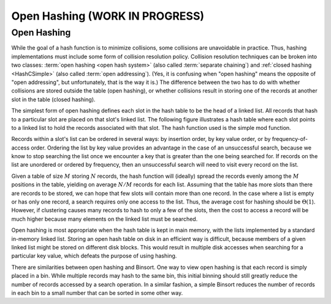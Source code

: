 .. raw:: html

   <script>ODSA.SETTINGS.MODULE_SECTIONS = ['open-hashing'];</script>

.. _OpenHash:


.. raw:: html

   <script>ODSA.SETTINGS.DISP_MOD_COMP = true;ODSA.SETTINGS.MODULE_NAME = "OpenHash";ODSA.SETTINGS.MODULE_LONG_NAME = "Open Hashing (WORK IN PROGRESS)";ODSA.SETTINGS.MODULE_CHAPTER = "Hash Tables"; ODSA.SETTINGS.BUILD_DATE = "2021-10-21 10:59:46"; ODSA.SETTINGS.BUILD_CMAP = true;JSAV_OPTIONS['lang']='en';JSAV_EXERCISE_OPTIONS['code']='pseudo';</script>


.. |--| unicode:: U+2013   .. en dash
.. |---| unicode:: U+2014  .. em dash, trimming surrounding whitespace
   :trim:



.. odsalink:: AV/Hashing/openhashCON.css
.. This file is part of the OpenDSA eTextbook project. See
.. http://opendsa.org for more details.
.. Copyright (c) 2012-2020 by the OpenDSA Project Contributors, and
.. distributed under an MIT open source license.

.. avmetadata:: 
   :author: Cliff Shaffer
   :requires: hash function
   :satisfies: open hashing
   :topic: Hashing

Open Hashing (WORK IN PROGRESS)
==================================

Open Hashing
------------

While the goal of a hash function is to minimize collisions,
some collisions are unavoidable in practice.
Thus, hashing implementations must include some form of collision
resolution policy.
Collision resolution techniques can be broken into two classes:
:term:`open hashing <open hash system>`
(also called :term:`separate chaining`) and
:ref:`closed hashing  <HashCSimple>`
(also called :term:`open addressing`).
(Yes, it is confusing when "open hashing" means the opposite of
"open addressing", but unfortunately, that is the way it is.)
The difference between the two has to do with whether
collisions are stored outside the table (open hashing), or
whether collisions result in storing one of the records at another
slot in the table (closed hashing).

The simplest form of open hashing defines each slot in the
hash table to be the head of a linked list.
All records that hash to a particular slot are placed on that slot's
linked list.
The following figure illustrates a hash table where each
slot points to a linked list to hold the records associated with that slot.
The hash function used is the simple mod function.

.. inlineav:: openhashCON dgm

Records within a slot's list can be ordered in several ways:
by insertion order, by key value order, or by frequency-of-access
order.
Ordering the list by key value provides an advantage in the case of an 
unsuccessful search, because we know to stop searching the list once we
encounter a key that is greater than the one being searched for.
If records on the list are unordered or ordered by frequency, then an
unsuccessful search will need to visit every record on the list.

Given a table of size :math:`M` storing :math:`N` records,
the hash function will (ideally) spread the records evenly among the
:math:`M` positions in
the table, yielding on average :math:`N/M` records for each list.
Assuming that the table has more slots than there are records to be
stored, we can hope that few slots will contain more than one record.
In the case where a list is empty or has only one record,
a search requires only one access to the list.
Thus, the average cost for hashing should be :math:`\Theta(1`).
However, if clustering causes many records to hash to only a few of
the slots, then the cost to access a record will be much higher
because many elements on the linked list must be searched.

Open hashing is most appropriate when the hash table is kept in main
memory, with the lists implemented by a standard in-memory linked list.
Storing an open hash table on disk in an efficient way is
difficult, because members of a given linked list might be stored on
different disk blocks.
This would result in multiple disk accesses when searching for a
particular key value, which defeats the purpose of using hashing.

There are similarities between open hashing and Binsort.
One way to view open hashing is that each record is simply placed in a
bin.
While multiple records may hash to the same bin, this initial binning
should still greatly reduce the number of records accessed by
a search operation.
In a similar fashion, a simple Binsort reduces the number of
records in each bin to a small number that can be sorted in some
other way.

.. avembed:: Exercises/Hashing/OpenHashPRO.html ka
   :module: OpenHash
   :points: 1.0
   :required: True
   :threshold: 5
   :exer_opts: JXOP-debug=true&amp;JOP-lang=en&amp;JXOP-code=pseudo
   :long_name: Open Hashing Proficiency Exercise

.. odsascript:: AV/Hashing/openhashCON.js
